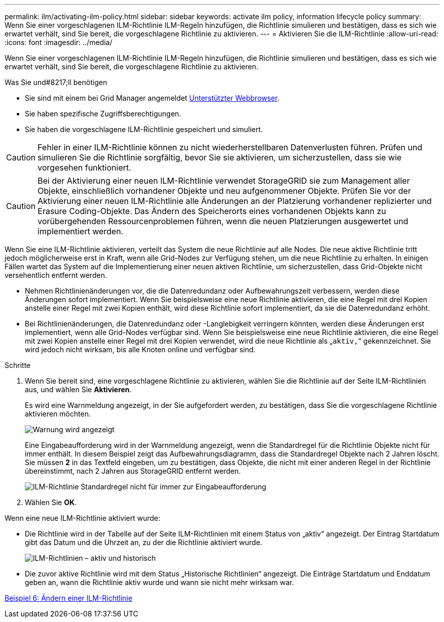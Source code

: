 ---
permalink: ilm/activating-ilm-policy.html 
sidebar: sidebar 
keywords: activate ilm policy, information lifecycle policy 
summary: Wenn Sie einer vorgeschlagenen ILM-Richtlinie ILM-Regeln hinzufügen, die Richtlinie simulieren und bestätigen, dass es sich wie erwartet verhält, sind Sie bereit, die vorgeschlagene Richtlinie zu aktivieren. 
---
= Aktivieren Sie die ILM-Richtlinie
:allow-uri-read: 
:icons: font
:imagesdir: ../media/


[role="lead"]
Wenn Sie einer vorgeschlagenen ILM-Richtlinie ILM-Regeln hinzufügen, die Richtlinie simulieren und bestätigen, dass es sich wie erwartet verhält, sind Sie bereit, die vorgeschlagene Richtlinie zu aktivieren.

.Was Sie und#8217;ll benötigen
* Sie sind mit einem bei Grid Manager angemeldet xref:../admin/web-browser-requirements.adoc[Unterstützter Webbrowser].
* Sie haben spezifische Zugriffsberechtigungen.
* Sie haben die vorgeschlagene ILM-Richtlinie gespeichert und simuliert.



CAUTION: Fehler in einer ILM-Richtlinie können zu nicht wiederherstellbaren Datenverlusten führen. Prüfen und simulieren Sie die Richtlinie sorgfältig, bevor Sie sie aktivieren, um sicherzustellen, dass sie wie vorgesehen funktioniert.


CAUTION: Bei der Aktivierung einer neuen ILM-Richtlinie verwendet StorageGRID sie zum Management aller Objekte, einschließlich vorhandener Objekte und neu aufgenommener Objekte. Prüfen Sie vor der Aktivierung einer neuen ILM-Richtlinie alle Änderungen an der Platzierung vorhandener replizierter und Erasure Coding-Objekte. Das Ändern des Speicherorts eines vorhandenen Objekts kann zu vorübergehenden Ressourcenproblemen führen, wenn die neuen Platzierungen ausgewertet und implementiert werden.

Wenn Sie eine ILM-Richtlinie aktivieren, verteilt das System die neue Richtlinie auf alle Nodes. Die neue aktive Richtlinie tritt jedoch möglicherweise erst in Kraft, wenn alle Grid-Nodes zur Verfügung stehen, um die neue Richtlinie zu erhalten. In einigen Fällen wartet das System auf die Implementierung einer neuen aktiven Richtlinie, um sicherzustellen, dass Grid-Objekte nicht versehentlich entfernt werden.

* Nehmen Richtlinienänderungen vor, die die Datenredundanz oder Aufbewahrungszeit verbessern, werden diese Änderungen sofort implementiert. Wenn Sie beispielsweise eine neue Richtlinie aktivieren, die eine Regel mit drei Kopien anstelle einer Regel mit zwei Kopien enthält, wird diese Richtlinie sofort implementiert, da sie die Datenredundanz erhöht.
* Bei Richtlinienänderungen, die Datenredundanz oder -Langlebigkeit verringern könnten, werden diese Änderungen erst implementiert, wenn alle Grid-Nodes verfügbar sind. Wenn Sie beispielsweise eine neue Richtlinie aktivieren, die eine Regel mit zwei Kopien anstelle einer Regel mit drei Kopien verwendet, wird die neue Richtlinie als „`aktiv,`“ gekennzeichnet. Sie wird jedoch nicht wirksam, bis alle Knoten online und verfügbar sind.


.Schritte
. Wenn Sie bereit sind, eine vorgeschlagene Richtlinie zu aktivieren, wählen Sie die Richtlinie auf der Seite ILM-Richtlinien aus, und wählen Sie *Aktivieren*.
+
Es wird eine Warnmeldung angezeigt, in der Sie aufgefordert werden, zu bestätigen, dass Sie die vorgeschlagene Richtlinie aktivieren möchten.

+
image::../media/ilm_policy_activate_warning.gif[Warnung wird angezeigt, bevor die Richtlinie aktiviert wird]

+
Eine Eingabeaufforderung wird in der Warnmeldung angezeigt, wenn die Standardregel für die Richtlinie Objekte nicht für immer enthält. In diesem Beispiel zeigt das Aufbewahrungsdiagramm, dass die Standardregel Objekte nach 2 Jahren löscht. Sie müssen *2* in das Textfeld eingeben, um zu bestätigen, dass Objekte, die nicht mit einer anderen Regel in der Richtlinie übereinstimmt, nach 2 Jahren aus StorageGRID entfernt werden.

+
image::../media/ilm_policy_default_rule_not_forever_prompt.png[ILM-Richtlinie Standardregel nicht für immer zur Eingabeaufforderung]

. Wählen Sie *OK*.


Wenn eine neue ILM-Richtlinie aktiviert wurde:

* Die Richtlinie wird in der Tabelle auf der Seite ILM-Richtlinien mit einem Status von „aktiv“ angezeigt. Der Eintrag Startdatum gibt das Datum und die Uhrzeit an, zu der die Richtlinie aktiviert wurde.
+
image::../media/ilm_policies_active_and_historical.gif[ILM-Richtlinien – aktiv und historisch]

* Die zuvor aktive Richtlinie wird mit dem Status „Historische Richtlinien“ angezeigt. Die Einträge Startdatum und Enddatum geben an, wann die Richtlinie aktiv wurde und wann sie nicht mehr wirksam war.


xref:example-6-changing-ilm-policy.adoc[Beispiel 6: Ändern einer ILM-Richtlinie]
